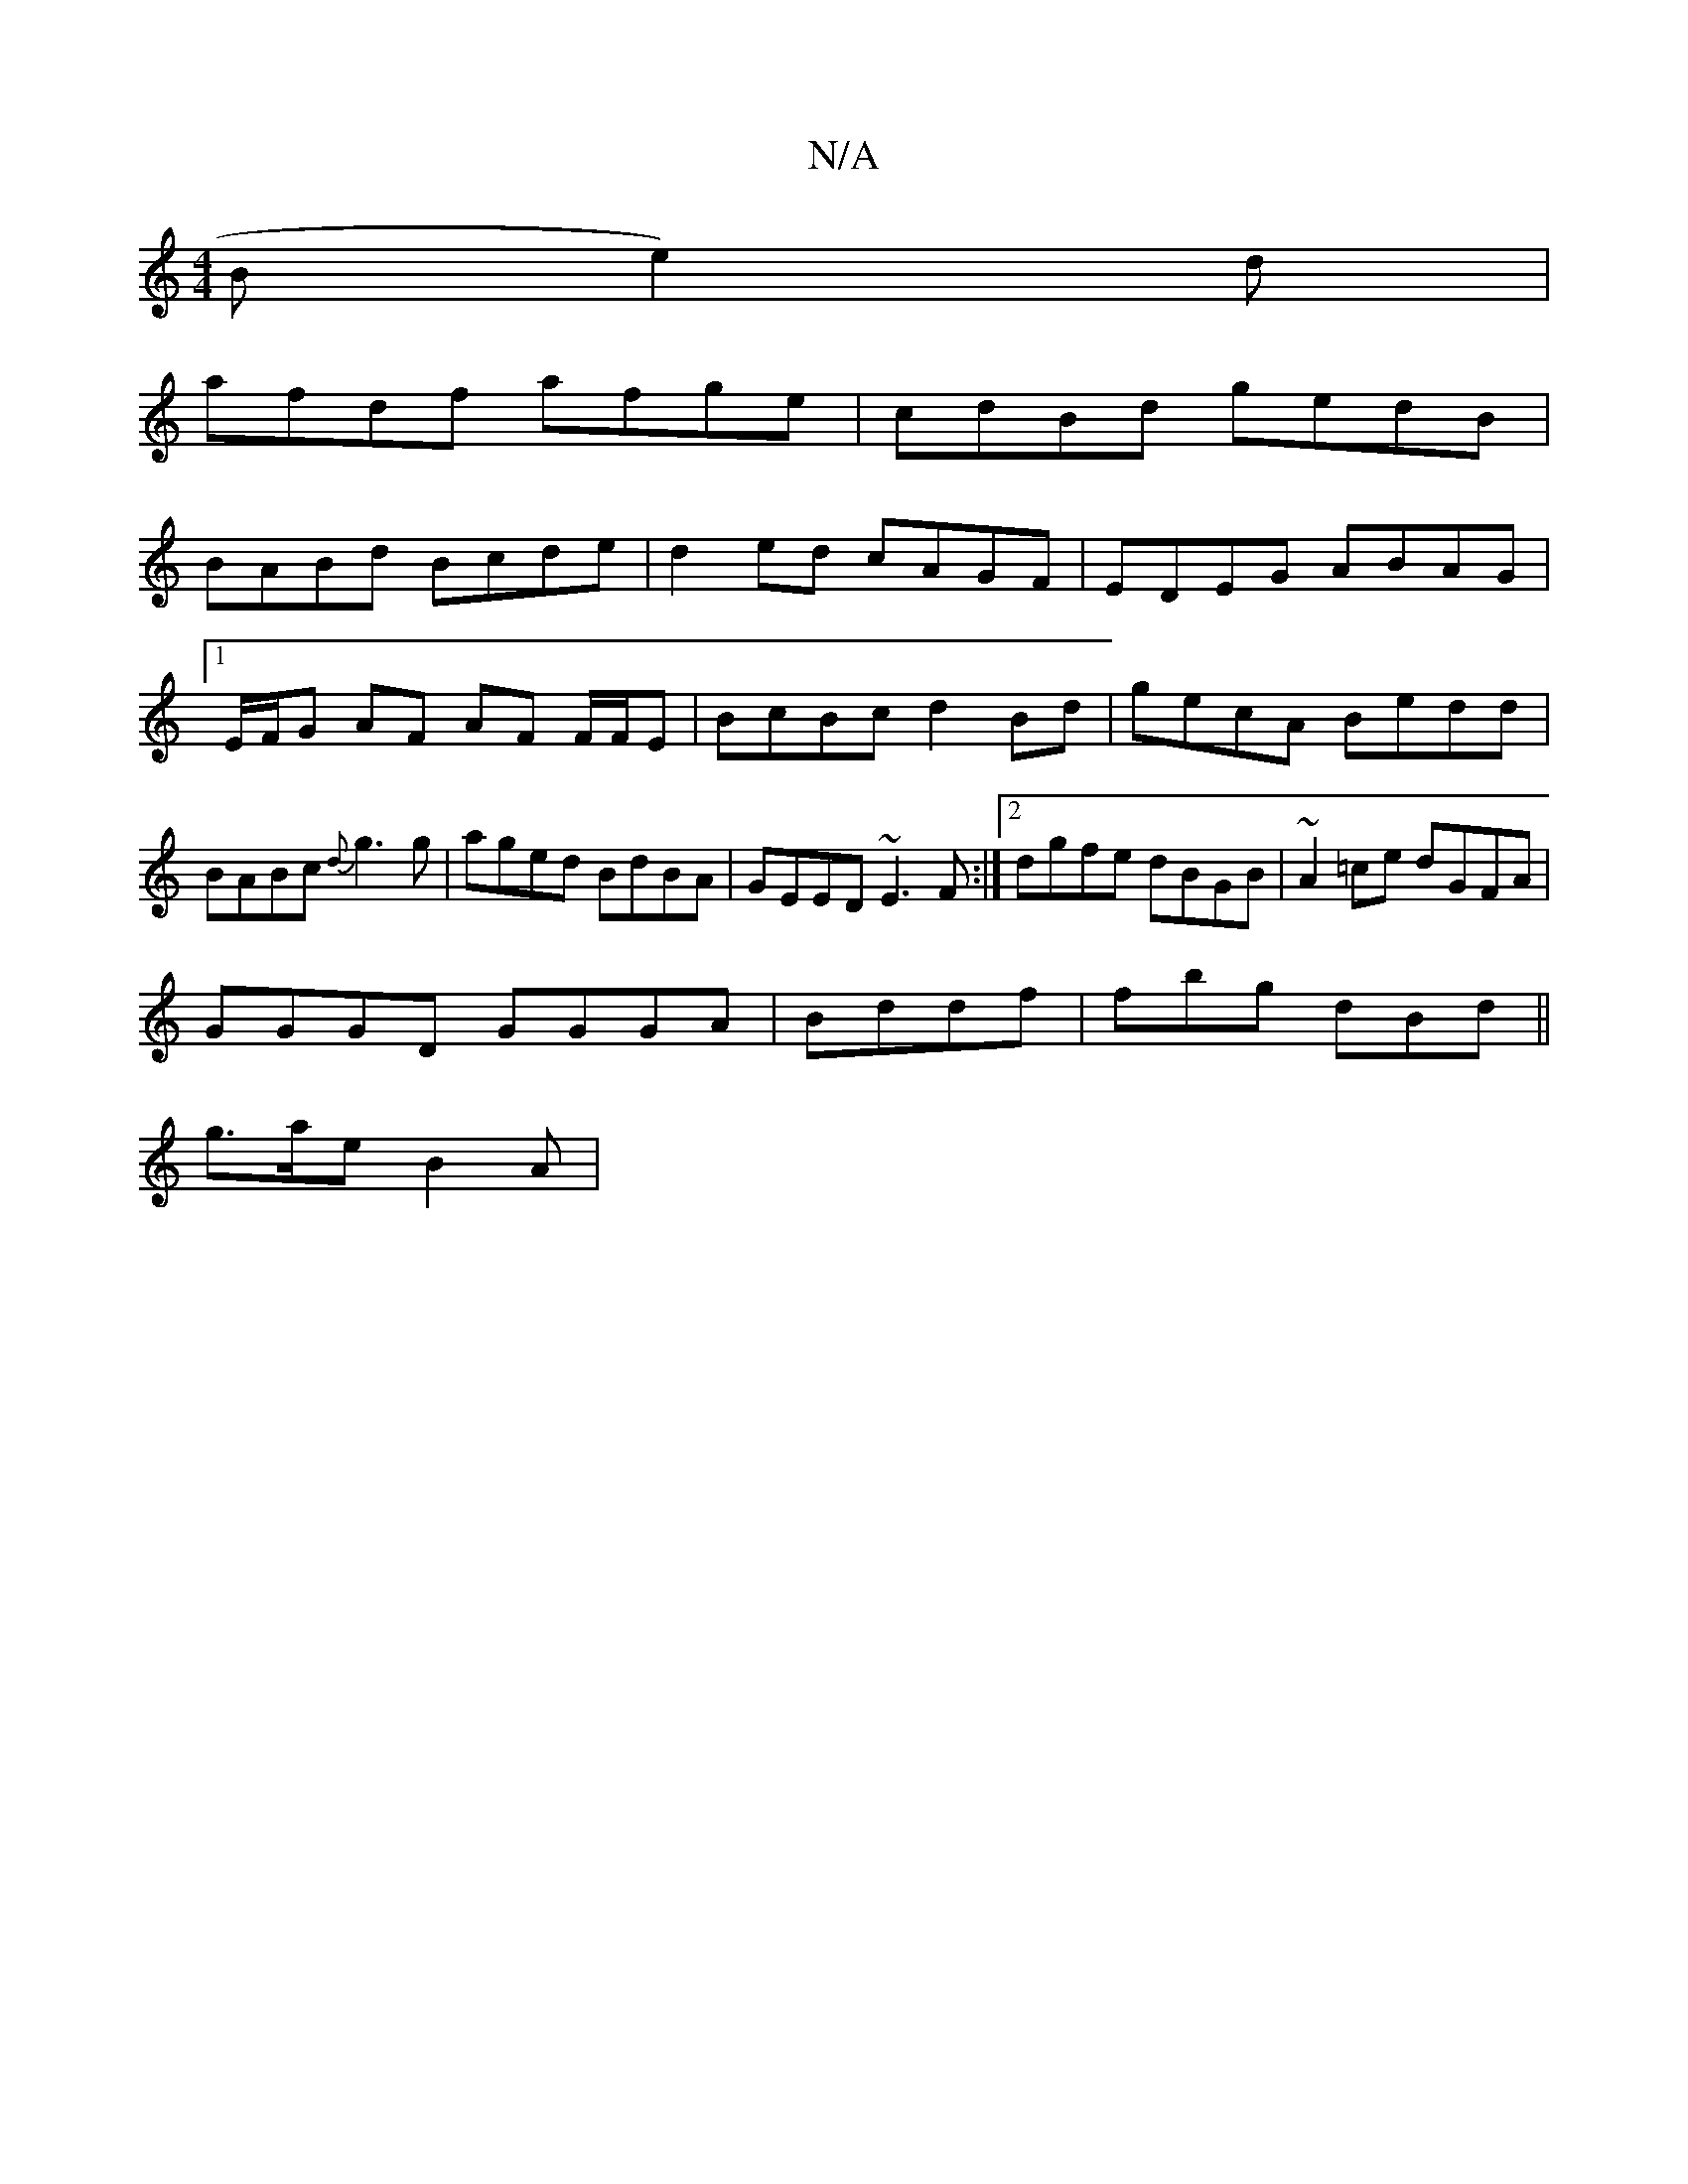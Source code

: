 X:1
T:N/A
M:4/4
R:N/A
K:Cmajor
B}e2)d|
afdf afge|cdBd gedB|
BABd Bcde|d2ed cAGF|EDEG ABAG|1 E/F/G AF AF F/F/E |BcBc d2Bd|gecA Bedd|BABc {d}g3 g|aged BdBA|GEED ~E3F:|2 dgfe dBGB|~A2=ce dGFA |
GGGD GGGA | Bddf | fbg dBd ||
g>ae B2A |